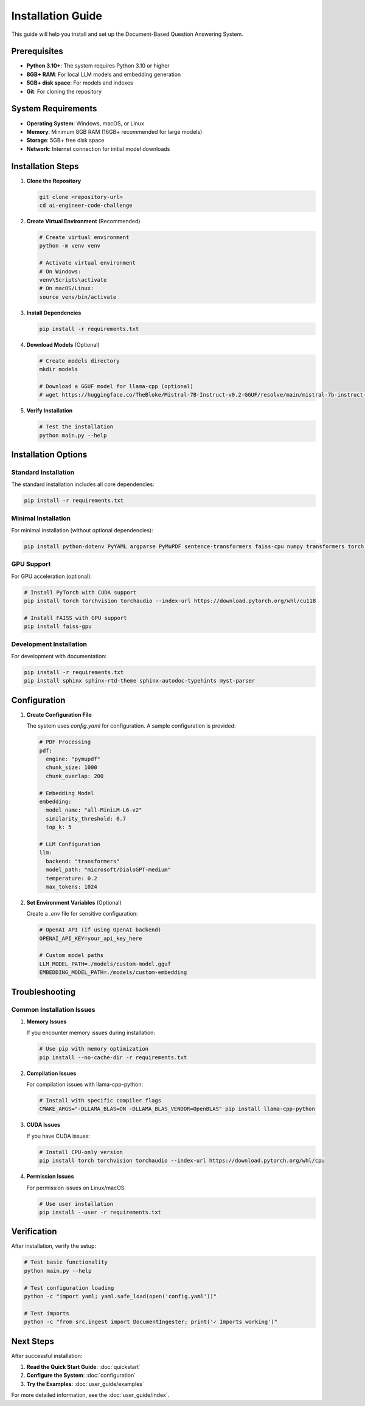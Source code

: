 Installation Guide
=================

This guide will help you install and set up the Document-Based Question Answering System.

Prerequisites
------------

* **Python 3.10+**: The system requires Python 3.10 or higher
* **8GB+ RAM**: For local LLM models and embedding generation
* **5GB+ disk space**: For models and indexes
* **Git**: For cloning the repository

System Requirements
------------------

* **Operating System**: Windows, macOS, or Linux
* **Memory**: Minimum 8GB RAM (16GB+ recommended for large models)
* **Storage**: 5GB+ free disk space
* **Network**: Internet connection for initial model downloads

Installation Steps
-----------------

1. **Clone the Repository**

   .. code-block:: bash

      git clone <repository-url>
      cd ai-engineer-code-challenge

2. **Create Virtual Environment** (Recommended)

   .. code-block:: bash

      # Create virtual environment
      python -m venv venv

      # Activate virtual environment
      # On Windows:
      venv\Scripts\activate
      # On macOS/Linux:
      source venv/bin/activate

3. **Install Dependencies**

   .. code-block:: bash

      pip install -r requirements.txt

4. **Download Models** (Optional)

   .. code-block:: bash

      # Create models directory
      mkdir models

      # Download a GGUF model for llama-cpp (optional)
      # wget https://huggingface.co/TheBloke/Mistral-7B-Instruct-v0.2-GGUF/resolve/main/mistral-7b-instruct-v0.2.Q4_K_M.gguf -O models/mistral-7b-instruct.gguf

5. **Verify Installation**

   .. code-block:: bash

      # Test the installation
      python main.py --help

Installation Options
-------------------

Standard Installation
~~~~~~~~~~~~~~~~~~~~

The standard installation includes all core dependencies:

.. code-block:: bash

   pip install -r requirements.txt

Minimal Installation
~~~~~~~~~~~~~~~~~~~

For minimal installation (without optional dependencies):

.. code-block:: bash

   pip install python-dotenv PyYAML argparse PyMuPDF sentence-transformers faiss-cpu numpy transformers torch accelerate pytest pytest-cov pytest-mock ruff black structlog tqdm psutil

GPU Support
~~~~~~~~~~

For GPU acceleration (optional):

.. code-block:: bash

   # Install PyTorch with CUDA support
   pip install torch torchvision torchaudio --index-url https://download.pytorch.org/whl/cu118

   # Install FAISS with GPU support
   pip install faiss-gpu

Development Installation
~~~~~~~~~~~~~~~~~~~~~~~

For development with documentation:

.. code-block:: bash

   pip install -r requirements.txt
   pip install sphinx sphinx-rtd-theme sphinx-autodoc-typehints myst-parser

Configuration
------------

1. **Create Configuration File**

   The system uses `config.yaml` for configuration. A sample configuration is provided:

   .. code-block:: yaml

      # PDF Processing
      pdf:
        engine: "pymupdf"
        chunk_size: 1000
        chunk_overlap: 200

      # Embedding Model
      embedding:
        model_name: "all-MiniLM-L6-v2"
        similarity_threshold: 0.7
        top_k: 5

      # LLM Configuration
      llm:
        backend: "transformers"
        model_path: "microsoft/DialoGPT-medium"
        temperature: 0.2
        max_tokens: 1024

2. **Set Environment Variables** (Optional)

   Create a `.env` file for sensitive configuration:

   .. code-block:: bash

      # OpenAI API (if using OpenAI backend)
      OPENAI_API_KEY=your_api_key_here

      # Custom model paths
      LLM_MODEL_PATH=./models/custom-model.gguf
      EMBEDDING_MODEL_PATH=./models/custom-embedding

Troubleshooting
--------------

Common Installation Issues
~~~~~~~~~~~~~~~~~~~~~~~~~

1. **Memory Issues**

   If you encounter memory issues during installation:

   .. code-block:: bash

      # Use pip with memory optimization
      pip install --no-cache-dir -r requirements.txt

2. **Compilation Issues**

   For compilation issues with llama-cpp-python:

   .. code-block:: bash

      # Install with specific compiler flags
      CMAKE_ARGS="-DLLAMA_BLAS=ON -DLLAMA_BLAS_VENDOR=OpenBLAS" pip install llama-cpp-python

3. **CUDA Issues**

   If you have CUDA issues:

   .. code-block:: bash

      # Install CPU-only version
      pip install torch torchvision torchaudio --index-url https://download.pytorch.org/whl/cpu

4. **Permission Issues**

   For permission issues on Linux/macOS:

   .. code-block:: bash

      # Use user installation
      pip install --user -r requirements.txt

Verification
-----------

After installation, verify the setup:

.. code-block:: bash

   # Test basic functionality
   python main.py --help

   # Test configuration loading
   python -c "import yaml; yaml.safe_load(open('config.yaml'))"

   # Test imports
   python -c "from src.ingest import DocumentIngester; print('✓ Imports working')"

Next Steps
----------

After successful installation:

1. **Read the Quick Start Guide**: :doc:`quickstart`
2. **Configure the System**: :doc:`configuration`
3. **Try the Examples**: :doc:`user_guide/examples`

For more detailed information, see the :doc:`user_guide/index`. 